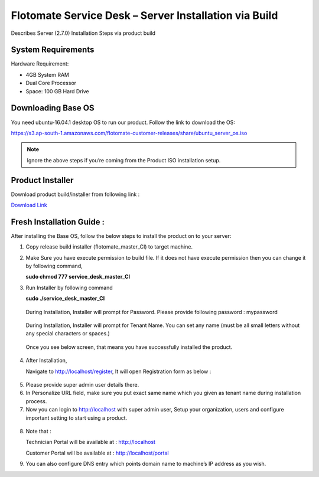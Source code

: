 ******************************************************
Flotomate Service Desk – Server Installation via Build
******************************************************
Describes Server (2.7.0) Installation Steps via product build

System Requirements
===================

Hardware Requirement:

-  4GB System RAM

-  Dual Core Processor

-  Space: 100 GB Hard Drive

Downloading Base OS
===================

You need ubuntu-16.04.1 desktop OS to run our product. Follow the link
to download the OS:

https://s3.ap-south-1.amazonaws.com/flotomate-customer-releases/share/ubuntu_server_os.iso

.. note:: Ignore the above steps if you’re coming from the Product ISO
          installation setup.


Product Installer
=================

Download product build/installer from following link :

`Download Link <https://s3.ap-south-1.amazonaws.com/flotomate-customer-releases/latest/main/linux/service_desk_master_CI>`_

Fresh Installation Guide : 
==========================

After installing the Base OS, follow the below steps to install the
product on to your server:

1. Copy release build installer (flotomate_master_CI) to target machine.

2. Make Sure you have execute permission to build file. If it does not
   have execute permission then you can change it by following command,

   **sudo chmod 777 service_desk_master_CI**

3. Run Installer by following command

   **sudo ./service_desk_master_CI**

    .. _sib-1:

    .. figure:: https://s3-ap-southeast-1.amazonaws.com/flotomate-resources/installation-guide/server-installation/SIB-1.png
        :align: center
        :alt: figure 1

   During Installation, Installer will prompt for Password. Please
   provide following password : mypassword

    .. _sib-2:

    .. figure:: https://s3-ap-southeast-1.amazonaws.com/flotomate-resources/installation-guide/server-installation/SIB-2.png
        :align: center
        :alt: figure 2

   During Installation, Installer will prompt for Tenant Name. You can
   set any name (must be all small letters without any special
   characters or spaces.)

    .. _sib-3:

    .. figure:: https://s3-ap-southeast-1.amazonaws.com/flotomate-resources/installation-guide/server-installation/SIB-3.png
        :align: center
        :alt: figure 3

   Once you see below screen, that means you have successfully installed
   the product.

.. _sib-4:

.. figure:: https://s3-ap-southeast-1.amazonaws.com/flotomate-resources/installation-guide/server-installation/SIB-4.png
    :align: center
    :alt: figure 4

4. After Installation,

   Navigate to http://localhost/register, It will open Registration form
   as below :

.. _sib-5:

.. figure:: https://s3-ap-southeast-1.amazonaws.com/flotomate-resources/installation-guide/server-installation/SIB-5.png
    :align: center
    :alt: figure 5

5. Please provide super admin user details there.

6. In Personalize URL field, make sure you put exact same name which you
   given as tenant name during installation process.

7. Now you can login to http://localhost with super admin user, Setup
   your organization, users and configure important setting to start
   using a product.

.. _sib-6:

.. figure:: https://s3-ap-southeast-1.amazonaws.com/flotomate-resources/installation-guide/server-installation/SIB-6.png
    :align: center
    :alt: figure 6

8. Note that :

   Technician Portal will be available at :
   http://localhost

   Customer Portal will be available at : http://localhost/portal

9. You can also configure DNS entry which points domain name to
   machine’s IP address as you wish.      